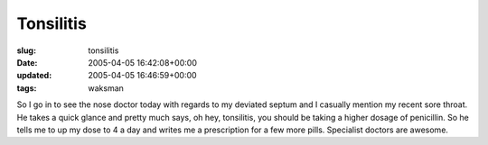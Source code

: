 Tonsilitis
==========

:slug: tonsilitis
:date: 2005-04-05 16:42:08+00:00
:updated: 2005-04-05 16:46:59+00:00
:tags: waksman

So I go in to see the nose doctor today with regards to my deviated
septum and I casually mention my recent sore throat. He takes a quick
glance and pretty much says, oh hey, tonsilitis, you should be taking a
higher dosage of penicillin. So he tells me to up my dose to 4 a day and
writes me a prescription for a few more pills. Specialist doctors are
awesome.
